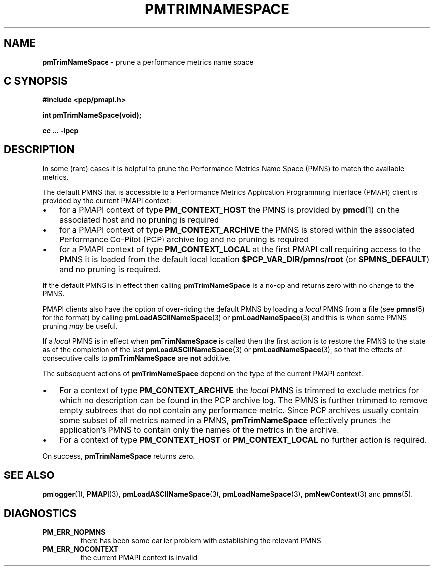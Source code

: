 '\"macro stdmacro
.\"
.\" Copyright (c) 2000-2004 Silicon Graphics, Inc.  All Rights Reserved.
.\" 
.\" This program is free software; you can redistribute it and/or modify it
.\" under the terms of the GNU General Public License as published by the
.\" Free Software Foundation; either version 2 of the License, or (at your
.\" option) any later version.
.\" 
.\" This program is distributed in the hope that it will be useful, but
.\" WITHOUT ANY WARRANTY; without even the implied warranty of MERCHANTABILITY
.\" or FITNESS FOR A PARTICULAR PURPOSE.  See the GNU General Public License
.\" for more details.
.\" 
.\"
.TH PMTRIMNAMESPACE 3 "PCP" "Performance Co-Pilot"
.SH NAME
\f3pmTrimNameSpace\f1 \- prune a performance metrics name space
.SH "C SYNOPSIS"
.ft 3
#include <pcp/pmapi.h>
.sp
int pmTrimNameSpace(void);
.sp
cc ... \-lpcp
.ft 1
.SH DESCRIPTION
In some (rare) cases it is helpful to prune the
Performance Metrics Name Space (PMNS) to match the available
metrics.
.PP
The default PMNS that is accessible
to a
Performance Metrics Application Programming Interface (PMAPI)
client is provided by the current PMAPI context:
.IP \(bu 3n
for a PMAPI context of type
.B PM_CONTEXT_HOST
the PMNS is provided by
.BR pmcd (1)
on the associated host and no pruning is required
.IP \(bu 3n
for a PMAPI context of type
.B PM_CONTEXT_ARCHIVE
the PMNS is stored within the associated
Performance Co-Pilot (PCP) archive log and no pruning is required
.IP \(bu 3n
for a PMAPI context of type
.B PM_CONTEXT_LOCAL
at the first PMAPI call requiring access to the PMNS it
is loaded from the default local location
.B $PCP_VAR_DIR/pmns/root
(or
.BR $PMNS_DEFAULT )
and no pruning is required.
.PP
If the default PMNS is in effect then calling
.B pmTrimNameSpace
is a no-op and returns zero with no change to the PMNS.
.PP
PMAPI clients also have the option of over-riding the default PMNS
by loading a
.I local
PMNS from a file (see
.BR pmns (5)
for the format) by calling
.BR pmLoadASCIINameSpace (3)
or
.BR pmLoadNameSpace (3)
and this is when some PMNS pruning
.I may
be useful.
.PP
If a
.I local
PMNS is in effect when
.B pmTrimNameSpace
is called then the first action
is to restore the PMNS to the state as of the completion of the last
.BR pmLoadASCIINameSpace (3)
or
.BR pmLoadNameSpace (3),
so that the effects of consecutive calls to
.B pmTrimNameSpace
are
.B not
additive.
.PP
The subsequent
actions of
.B pmTrimNameSpace
depend on the type of the current PMAPI context.
.IP \(bu 3n
For a context of type
.B PM_CONTEXT_ARCHIVE
the
.I local
PMNS is trimmed to exclude
metrics for which no description can
be found in the PCP archive log.
The PMNS is further trimmed to remove empty subtrees that do not contain any
performance metric.
Since PCP archives usually contain some subset
of all metrics named in a PMNS,
.B pmTrimNameSpace
effectively prunes the application's PMNS to contain only the
names of the metrics in the archive.
.IP \(bu 3n
For a context of type
.B PM_CONTEXT_HOST
or
.B PM_CONTEXT_LOCAL
no further action is required.
.PP
On success,
.B pmTrimNameSpace
returns zero.
.SH SEE ALSO
.BR pmlogger (1),
.BR PMAPI (3),
.BR pmLoadASCIINameSpace (3),
.BR pmLoadNameSpace (3),
.BR pmNewContext (3)
and
.BR pmns (5).
.SH DIAGNOSTICS
.IP \f3PM_ERR_NOPMNS\f1
there has been some earlier problem with establishing the relevant PMNS
.IP \f3PM_ERR_NOCONTEXT\f1
the current PMAPI context is invalid

